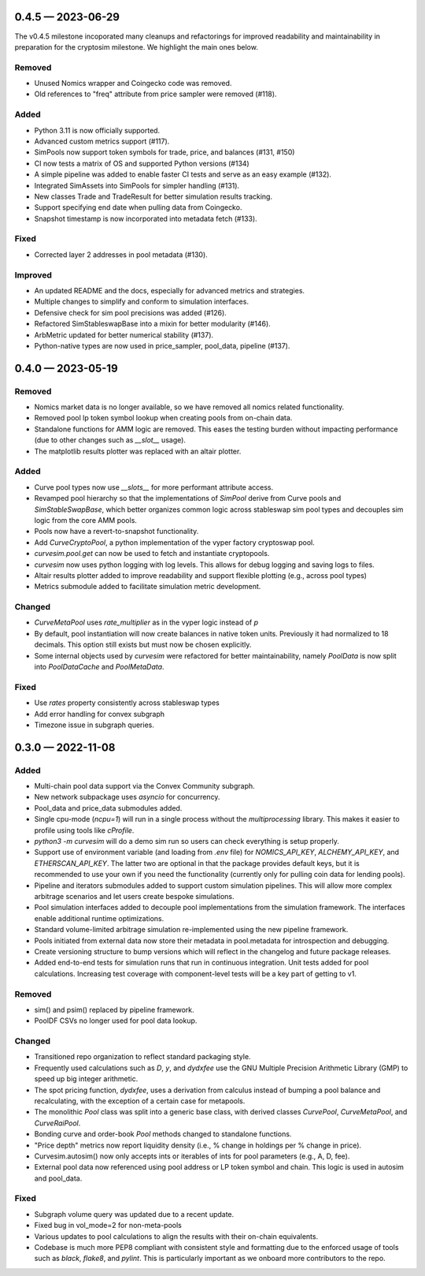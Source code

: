 
.. _changelog-0.4.5:

0.4.5 — 2023-06-29
==================

The v0.4.5 milestone incoporated many cleanups and refactorings for improved readability and maintainability in preparation for the cryptosim milestone.  We highlight the main ones below.

Removed
-------

- Unused Nomics wrapper and Coingecko code was removed.
- Old references to "freq" attribute from price sampler were removed (#118).

Added
-----

- Python 3.11 is now officially supported.
- Advanced custom metrics support (#117).
- SimPools now support token symbols for trade, price, and balances (#131, #150)
- CI now tests a matrix of OS and supported Python versions (#134)
- A simple pipeline was added to enable faster CI tests and serve as an easy example (#132).
- Integrated SimAssets into SimPools for simpler handling (#131).
- New classes Trade and TradeResult for better simulation results tracking.
- Support specifying end date when pulling data from Coingecko.
- Snapshot timestamp is now incorporated into metadata fetch (#133).

Fixed
-----

- Corrected layer 2 addresses in pool metadata (#130).

Improved
--------

- An updated README and the docs, especially for advanced metrics and strategies.
- Multiple changes to simplify and conform to simulation interfaces.
- Defensive check for sim pool precisions was added (#126).
- Refactored SimStableswapBase into a mixin for better modularity (#146).
- ArbMetric updated for better numerical stability (#137).
- Python-native types are now used in price_sampler, pool_data, pipeline (#137).

.. _changelog-0.4.0:

0.4.0 — 2023-05-19
==================

Removed
-------

- Nomics market data is no longer available, so we have removed all nomics related functionality.
- Removed pool lp token symbol lookup when creating pools from on-chain data.
- Standalone functions for AMM logic are removed.  This eases the testing burden
  without impacting performance (due to other changes such as `__slot__` usage).
- The matplotlib results plotter was replaced with an altair plotter.


Added
-----

- Curve pool types now use `__slots__` for more performant attribute access.
- Revamped pool hierarchy so that the implementations of `SimPool` derive
  from Curve pools and `SimStableSwapBase`, which better organizes common
  logic across stableswap sim pool types and decouples sim logic from the
  core AMM pools.
- Pools now have a revert-to-snapshot functionality.
- Add `CurveCryptoPool`, a python implementation of the vyper factory
  cryptoswap pool.
- `curvesim.pool.get` can now be used to fetch and instantiate cryptopools.
- `curvesim` now uses python logging with log levels.  This allows for debug logging and
  saving logs to files.
- Altair results plotter added to improve readability and support flexible plotting (e.g., across pool types)
- Metrics submodule added to facilitate simulation metric development.


Changed
-------

- `CurveMetaPool` uses `rate_multiplier` as in the vyper logic instead of `p`
- By default, pool instantiation will now create balances in native token units.
  Previously it had normalized to 18 decimals.  This option still exists but must
  now be chosen explicitly.
- Some internal objects used by `curvesim` were refactored for better maintainability,
  namely `PoolData` is now split into `PoolDataCache` and `PoolMetaData`.


Fixed
-----

- Use `rates` property consistently across stableswap types
- Add error handling for convex subgraph
- Timezone issue in subgraph queries.


.. _changelog-0.3.0:

0.3.0 — 2022-11-08
==================


Added
-----

- Multi-chain pool data support via the Convex Community subgraph.

- New network subpackage uses `asyncio` for concurrency.

- Pool_data and price_data submodules added.

- Single cpu-mode (`ncpu=1`) will run in a single process without the `multiprocessing`
  library.  This makes it easier to profile using tools like `cProfile`.

- `python3 -m curvesim` will do a demo sim run so users can check everything is setup properly.

- Support use of environment variable (and loading from `.env` file) for
  `NOMICS_API_KEY`, `ALCHEMY_API_KEY`, and `ETHERSCAN_API_KEY`.  The latter two are optional
  in that the package provides default keys, but it is recommended to use your own if you need
  the functionality (currently only for pulling coin data for lending pools).
  
- Pipeline and iterators submodules added to support custom simulation pipelines.  This will allow
  more complex arbitrage scenarios and let users create bespoke simulations.

- Pool simulation interfaces added to decouple pool implementations from the simulation framework.
  The interfaces enable additional runtime optimizations.

- Standard volume-limited arbitrage simulation re-implemented using the new pipeline framework.

- Pools initiated from external data now store their metadata in pool.metadata for introspection
  and debugging.

- Create versioning structure to bump versions which will reflect in the
  changelog and future package releases.

- Added end-to-end tests for simulation runs that run in continuous integration.
  Unit tests added for pool calculations.  Increasing test coverage with component-level
  tests will be a key part of getting to v1.



Removed
-------

- sim() and psim() replaced by pipeline framework.

- PoolDF CSVs no longer used for pool data lookup.


Changed
-------

- Transitioned repo organization to reflect standard packaging style.

- Frequently used calculations such as `D`, `y`, and `dydxfee` use the GNU Multiple
  Precision Arithmetic Library (GMP) to speed up big integer arithmetic.

- The spot pricing function, `dydxfee`, uses a derivation from calculus instead of bumping
  a pool balance and recalculating, with the exception of a certain case for 
  metapools.

- The monolithic `Pool` class was split into a generic base class, with derived classes
  `CurvePool`, `CurveMetaPool`, and `CurveRaiPool`.

- Bonding curve and order-book `Pool` methods changed to standalone functions.

- "Price depth" metrics now report liquidity density (i.e., % change in holdings per 
  % change in price).

- Curvesim.autosim() now only accepts ints or iterables of ints for pool parameters
  (e.g., A, D, fee).
  
- External pool data now referenced using pool address or LP token symbol and chain.
  This logic is used in autosim and pool_data. 



Fixed
-----

- Subgraph volume query was updated due to a recent update.

- Fixed bug in vol_mode=2 for non-meta-pools

- Various updates to pool calculations to align the results with their on-chain equivalents.

- Codebase is much more PEP8 compliant with consistent style and formatting due to
  the enforced usage of tools such as `black`, `flake8`, and `pylint`.  This is particularly
  important as we onboard more contributors to the repo.
